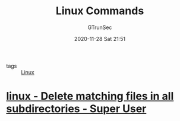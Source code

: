 #+TITLE: Linux Commands
#+AUTHOR: GTrunSec
#+EMAIL: gtrunsec@hardenedlinux.org
#+DATE: 2020-11-28 Sat 21:51


#+OPTIONS:   H:3 num:t toc:t \n:nil @:t ::t |:t ^:nil -:t f:t *:t <:t



- tags :: [[file:linux.org][Linux]]

* [[https://superuser.com/questions/112078/delete-matching-files-in-all-subdirectories][linux - Delete matching files in all subdirectories - Super User]]
